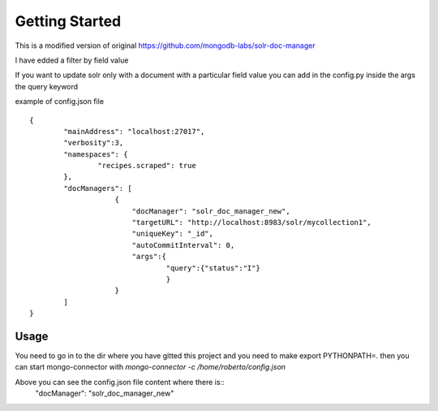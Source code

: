 Getting Started
---------------
This is a modified version of original https://github.com/mongodb-labs/solr-doc-manager

I have edded a filter by field value

If you want to update solr only with a document with a particular field value you can add in the config.py
inside the args the query keyword

example of config.json file ::

	{
	        "mainAddress": "localhost:27017",
	        "verbosity":3,
	        "namespaces": {
	                "recipes.scraped": true
	        },
	        "docManagers": [
	                    {
	                        "docManager": "solr_doc_manager_new",
	                        "targetURL": "http://localhost:8983/solr/mycollection1",
	                        "uniqueKey": "_id",
	                        "autoCommitInterval": 0,
	                        "args":{
	                                "query":{"status":"I"}
	                                }
	                    }
	        ]
	}

Usage
~~~~~~~~~~~~
You need to go in to the dir where you have gitted this project and you need to
make export PYTHONPATH=.
then you can start mongo-connector with `mongo-connector -c /home/roberto/config.json`

Above you can see the config.json file content where there is:: 
 	"docManager": "solr_doc_manager_new"


